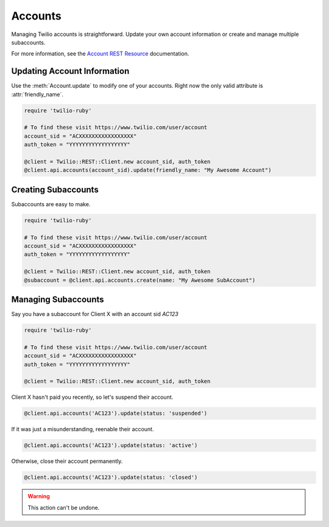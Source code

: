 .. module:: twilio.rest

===========
Accounts
===========

Managing Twilio accounts is straightforward.
Update your own account information or create and manage multiple subaccounts.

For more information, see the
`Account REST Resource <http://www.twilio.com/docs/api/rest/account>`_
documentation.


Updating Account Information
----------------------------

Use the :meth:`Account.update` to modify one of your accounts.
Right now the only valid attribute is :attr:`friendly_name`.

.. code-block:: ruby

    require 'twilio-ruby'

    # To find these visit https://www.twilio.com/user/account
    account_sid = "ACXXXXXXXXXXXXXXXXX"
    auth_token = "YYYYYYYYYYYYYYYYYY"

    @client = Twilio::REST::Client.new account_sid, auth_token
    @client.api.accounts(account_sid).update(friendly_name: "My Awesome Account")


Creating Subaccounts
----------------------

Subaccounts are easy to make.

.. code-block:: ruby

    require 'twilio-ruby'

    # To find these visit https://www.twilio.com/user/account
    account_sid = "ACXXXXXXXXXXXXXXXXX"
    auth_token = "YYYYYYYYYYYYYYYYYY"

    @client = Twilio::REST::Client.new account_sid, auth_token
    @subaccount = @client.api.accounts.create(name: "My Awesome SubAccount")


Managing Subaccounts
-------------------------

Say you have a subaccount for Client X with an account sid `AC123`

.. code-block:: ruby

    require 'twilio-ruby'

    # To find these visit https://www.twilio.com/user/account
    account_sid = "ACXXXXXXXXXXXXXXXXX"
    auth_token = "YYYYYYYYYYYYYYYYYY"

    @client = Twilio::REST::Client.new account_sid, auth_token

Client X hasn't paid you recently, so let's suspend their account.

.. code-block:: ruby

    @client.api.accounts('AC123').update(status: 'suspended')

If it was just a misunderstanding, reenable their account.

.. code-block:: ruby

    @client.api.accounts('AC123').update(status: 'active')

Otherwise, close their account permanently.

.. code-block:: ruby

    @client.api.accounts('AC123').update(status: 'closed')

.. warning::
    This action can't be undone.
